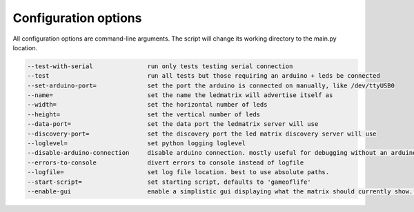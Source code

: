 Configuration options
=====================

All configuration options are command-line arguments. The script will change its working directory to the main.py location.

.. code-block:: none

    --test-with-serial               run only tests testing serial connection
    --test                           run all tests but those requiring an arduino + leds be connected
    --set-arduino-port=              set the port the arduino is connected on manually, like /dev/ttyUSB0
    --name=                          set the name the ledmatrix will advertise itself as
    --width=                         set the horizontal number of leds
    --height=                        set the vertical number of leds
    --data-port=                     set the data port the ledmatrix server will use
    --discovery-port=                set the discovery port the led matrix discovery server will use
    --loglevel=                      set python logging loglevel
    --disable-arduino-connection     disable arduino connection. mostly useful for debugging without an arduino
    --errors-to-console              divert errors to console instead of logfile
    --logfile=                       set log file location. best to use absolute paths.
    --start-script=                  set starting script, defaults to 'gameoflife'
    --enable-gui                     enable a simplistic gui displaying what the matrix should currently show. combine with --disable-arduino-connection for easy testing. will fuck up stopping. recommended for debugging only